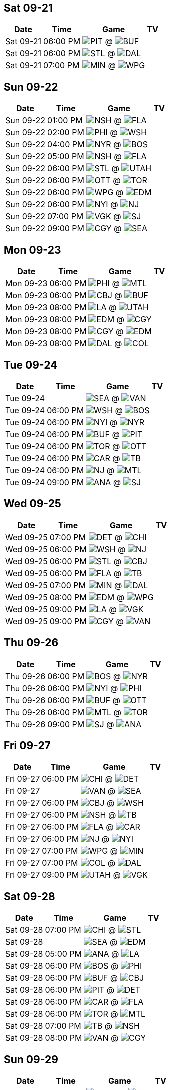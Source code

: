 == Sat 09-21

[%autowidth.stretch]
|===
|Date |Time |Game |TV


|Sat 09-21 |06:00 PM |image:https://a.espncdn.com/i/teamlogos/nhl/500/pit.png[PIT,width={imgwidth},height={imgwidth}, pdfwidth={pdfwidth}, height={pdfheight}] @ image:https://a.espncdn.com/i/teamlogos/nhl/500/buf.png[BUF,width={imgwidth},height={imgwidth}, pdfwidth={pdfwidth}, height={pdfheight}] |

|Sat 09-21 |06:00 PM |image:https://a.espncdn.com/i/teamlogos/nhl/500/stl.png[STL,width={imgwidth},height={imgwidth}, pdfwidth={pdfwidth}, height={pdfheight}] @ image:https://a.espncdn.com/i/teamlogos/nhl/500/dal.png[DAL,width={imgwidth},height={imgwidth}, pdfwidth={pdfwidth}, height={pdfheight}] |

|Sat 09-21 |07:00 PM |image:https://a.espncdn.com/i/teamlogos/nhl/500/min.png[MIN,width={imgwidth},height={imgwidth}, pdfwidth={pdfwidth}, height={pdfheight}] @ image:https://a.espncdn.com/i/teamlogos/nhl/500/wpg.png[WPG,width={imgwidth},height={imgwidth}, pdfwidth={pdfwidth}, height={pdfheight}] |

|===



<<<

== Sun 09-22

[%autowidth.stretch]
|===
|Date |Time |Game |TV


|Sun 09-22 |01:00 PM |image:https://a.espncdn.com/i/teamlogos/nhl/500/nsh.png[NSH,width={imgwidth},height={imgwidth}, pdfwidth={pdfwidth}, height={pdfheight}] @ image:https://a.espncdn.com/i/teamlogos/nhl/500/fla.png[FLA,width={imgwidth},height={imgwidth}, pdfwidth={pdfwidth}, height={pdfheight}] |

|Sun 09-22 |02:00 PM |image:https://a.espncdn.com/i/teamlogos/nhl/500/phi.png[PHI,width={imgwidth},height={imgwidth}, pdfwidth={pdfwidth}, height={pdfheight}] @ image:https://a.espncdn.com/i/teamlogos/nhl/500/wsh.png[WSH,width={imgwidth},height={imgwidth}, pdfwidth={pdfwidth}, height={pdfheight}] |

|Sun 09-22 |04:00 PM |image:https://a.espncdn.com/i/teamlogos/nhl/500/nyr.png[NYR,width={imgwidth},height={imgwidth}, pdfwidth={pdfwidth}, height={pdfheight}] @ image:https://a.espncdn.com/i/teamlogos/nhl/500/bos.png[BOS,width={imgwidth},height={imgwidth}, pdfwidth={pdfwidth}, height={pdfheight}] |

|Sun 09-22 |05:00 PM |image:https://a.espncdn.com/i/teamlogos/nhl/500/nsh.png[NSH,width={imgwidth},height={imgwidth}, pdfwidth={pdfwidth}, height={pdfheight}] @ image:https://a.espncdn.com/i/teamlogos/nhl/500/fla.png[FLA,width={imgwidth},height={imgwidth}, pdfwidth={pdfwidth}, height={pdfheight}] |

|Sun 09-22 |06:00 PM |image:https://a.espncdn.com/i/teamlogos/nhl/500/stl.png[STL,width={imgwidth},height={imgwidth}, pdfwidth={pdfwidth}, height={pdfheight}] @ image:https://a.espncdn.com/i/teamlogos/nhl/500/utah.png[UTAH,width={imgwidth},height={imgwidth}, pdfwidth={pdfwidth}, height={pdfheight}] |

|Sun 09-22 |06:00 PM |image:https://a.espncdn.com/i/teamlogos/nhl/500/ott.png[OTT,width={imgwidth},height={imgwidth}, pdfwidth={pdfwidth}, height={pdfheight}] @ image:https://a.espncdn.com/i/teamlogos/nhl/500/tor.png[TOR,width={imgwidth},height={imgwidth}, pdfwidth={pdfwidth}, height={pdfheight}] |

|Sun 09-22 |06:00 PM |image:https://a.espncdn.com/i/teamlogos/nhl/500/wpg.png[WPG,width={imgwidth},height={imgwidth}, pdfwidth={pdfwidth}, height={pdfheight}] @ image:https://a.espncdn.com/i/teamlogos/nhl/500/edm.png[EDM,width={imgwidth},height={imgwidth}, pdfwidth={pdfwidth}, height={pdfheight}] |

|Sun 09-22 |06:00 PM |image:https://a.espncdn.com/i/teamlogos/nhl/500/nyi.png[NYI,width={imgwidth},height={imgwidth}, pdfwidth={pdfwidth}, height={pdfheight}] @ image:https://a.espncdn.com/i/teamlogos/nhl/500/nj.png[NJ,width={imgwidth},height={imgwidth}, pdfwidth={pdfwidth}, height={pdfheight}] |

|Sun 09-22 |07:00 PM |image:https://a.espncdn.com/i/teamlogos/nhl/500/vgk.png[VGK,width={imgwidth},height={imgwidth}, pdfwidth={pdfwidth}, height={pdfheight}] @ image:https://a.espncdn.com/i/teamlogos/nhl/500/sj.png[SJ,width={imgwidth},height={imgwidth}, pdfwidth={pdfwidth}, height={pdfheight}] |

|Sun 09-22 |09:00 PM |image:https://a.espncdn.com/i/teamlogos/nhl/500/cgy.png[CGY,width={imgwidth},height={imgwidth}, pdfwidth={pdfwidth}, height={pdfheight}] @ image:https://a.espncdn.com/i/teamlogos/nhl/500/sea.png[SEA,width={imgwidth},height={imgwidth}, pdfwidth={pdfwidth}, height={pdfheight}] |

|===



<<<

== Mon 09-23

[%autowidth.stretch]
|===
|Date |Time |Game |TV


|Mon 09-23 |06:00 PM |image:https://a.espncdn.com/i/teamlogos/nhl/500/phi.png[PHI,width={imgwidth},height={imgwidth}, pdfwidth={pdfwidth}, height={pdfheight}] @ image:https://a.espncdn.com/i/teamlogos/nhl/500/mtl.png[MTL,width={imgwidth},height={imgwidth}, pdfwidth={pdfwidth}, height={pdfheight}] |

|Mon 09-23 |06:00 PM |image:https://a.espncdn.com/i/teamlogos/nhl/500/cbj.png[CBJ,width={imgwidth},height={imgwidth}, pdfwidth={pdfwidth}, height={pdfheight}] @ image:https://a.espncdn.com/i/teamlogos/nhl/500/buf.png[BUF,width={imgwidth},height={imgwidth}, pdfwidth={pdfwidth}, height={pdfheight}] |

|Mon 09-23 |08:00 PM |image:https://a.espncdn.com/i/teamlogos/nhl/500/la.png[LA,width={imgwidth},height={imgwidth}, pdfwidth={pdfwidth}, height={pdfheight}] @ image:https://a.espncdn.com/i/teamlogos/nhl/500/utah.png[UTAH,width={imgwidth},height={imgwidth}, pdfwidth={pdfwidth}, height={pdfheight}] |

|Mon 09-23 |08:00 PM |image:https://a.espncdn.com/i/teamlogos/nhl/500/edm.png[EDM,width={imgwidth},height={imgwidth}, pdfwidth={pdfwidth}, height={pdfheight}] @ image:https://a.espncdn.com/i/teamlogos/nhl/500/cgy.png[CGY,width={imgwidth},height={imgwidth}, pdfwidth={pdfwidth}, height={pdfheight}] |

|Mon 09-23 |08:00 PM |image:https://a.espncdn.com/i/teamlogos/nhl/500/cgy.png[CGY,width={imgwidth},height={imgwidth}, pdfwidth={pdfwidth}, height={pdfheight}] @ image:https://a.espncdn.com/i/teamlogos/nhl/500/edm.png[EDM,width={imgwidth},height={imgwidth}, pdfwidth={pdfwidth}, height={pdfheight}] |

|Mon 09-23 |08:00 PM |image:https://a.espncdn.com/i/teamlogos/nhl/500/dal.png[DAL,width={imgwidth},height={imgwidth}, pdfwidth={pdfwidth}, height={pdfheight}] @ image:https://a.espncdn.com/i/teamlogos/nhl/500/col.png[COL,width={imgwidth},height={imgwidth}, pdfwidth={pdfwidth}, height={pdfheight}] |

|===



<<<

== Tue 09-24

[%autowidth.stretch]
|===
|Date |Time |Game |TV


|Tue 09-24 | |image:https://a.espncdn.com/i/teamlogos/nhl/500/sea.png[SEA,width={imgwidth},height={imgwidth}, pdfwidth={pdfwidth}, height={pdfheight}] @ image:https://a.espncdn.com/i/teamlogos/nhl/500/van.png[VAN,width={imgwidth},height={imgwidth}, pdfwidth={pdfwidth}, height={pdfheight}] |

|Tue 09-24 |06:00 PM |image:https://a.espncdn.com/i/teamlogos/nhl/500/wsh.png[WSH,width={imgwidth},height={imgwidth}, pdfwidth={pdfwidth}, height={pdfheight}] @ image:https://a.espncdn.com/i/teamlogos/nhl/500/bos.png[BOS,width={imgwidth},height={imgwidth}, pdfwidth={pdfwidth}, height={pdfheight}] |

|Tue 09-24 |06:00 PM |image:https://a.espncdn.com/i/teamlogos/nhl/500/nyi.png[NYI,width={imgwidth},height={imgwidth}, pdfwidth={pdfwidth}, height={pdfheight}] @ image:https://a.espncdn.com/i/teamlogos/nhl/500/nyr.png[NYR,width={imgwidth},height={imgwidth}, pdfwidth={pdfwidth}, height={pdfheight}] |

|Tue 09-24 |06:00 PM |image:https://a.espncdn.com/i/teamlogos/nhl/500/buf.png[BUF,width={imgwidth},height={imgwidth}, pdfwidth={pdfwidth}, height={pdfheight}] @ image:https://a.espncdn.com/i/teamlogos/nhl/500/pit.png[PIT,width={imgwidth},height={imgwidth}, pdfwidth={pdfwidth}, height={pdfheight}] |

|Tue 09-24 |06:00 PM |image:https://a.espncdn.com/i/teamlogos/nhl/500/tor.png[TOR,width={imgwidth},height={imgwidth}, pdfwidth={pdfwidth}, height={pdfheight}] @ image:https://a.espncdn.com/i/teamlogos/nhl/500/ott.png[OTT,width={imgwidth},height={imgwidth}, pdfwidth={pdfwidth}, height={pdfheight}] |

|Tue 09-24 |06:00 PM |image:https://a.espncdn.com/i/teamlogos/nhl/500/car.png[CAR,width={imgwidth},height={imgwidth}, pdfwidth={pdfwidth}, height={pdfheight}] @ image:https://a.espncdn.com/i/teamlogos/nhl/500/tb.png[TB,width={imgwidth},height={imgwidth}, pdfwidth={pdfwidth}, height={pdfheight}] |

|Tue 09-24 |06:00 PM |image:https://a.espncdn.com/i/teamlogos/nhl/500/nj.png[NJ,width={imgwidth},height={imgwidth}, pdfwidth={pdfwidth}, height={pdfheight}] @ image:https://a.espncdn.com/i/teamlogos/nhl/500/mtl.png[MTL,width={imgwidth},height={imgwidth}, pdfwidth={pdfwidth}, height={pdfheight}] |

|Tue 09-24 |09:00 PM |image:https://a.espncdn.com/i/teamlogos/nhl/500/ana.png[ANA,width={imgwidth},height={imgwidth}, pdfwidth={pdfwidth}, height={pdfheight}] @ image:https://a.espncdn.com/i/teamlogos/nhl/500/sj.png[SJ,width={imgwidth},height={imgwidth}, pdfwidth={pdfwidth}, height={pdfheight}] |

|===



<<<

== Wed 09-25

[%autowidth.stretch]
|===
|Date |Time |Game |TV


|Wed 09-25 |07:00 PM |image:https://a.espncdn.com/i/teamlogos/nhl/500/det.png[DET,width={imgwidth},height={imgwidth}, pdfwidth={pdfwidth}, height={pdfheight}] @ image:https://a.espncdn.com/i/teamlogos/nhl/500/chi.png[CHI,width={imgwidth},height={imgwidth}, pdfwidth={pdfwidth}, height={pdfheight}] |

|Wed 09-25 |06:00 PM |image:https://a.espncdn.com/i/teamlogos/nhl/500/wsh.png[WSH,width={imgwidth},height={imgwidth}, pdfwidth={pdfwidth}, height={pdfheight}] @ image:https://a.espncdn.com/i/teamlogos/nhl/500/nj.png[NJ,width={imgwidth},height={imgwidth}, pdfwidth={pdfwidth}, height={pdfheight}] |

|Wed 09-25 |06:00 PM |image:https://a.espncdn.com/i/teamlogos/nhl/500/stl.png[STL,width={imgwidth},height={imgwidth}, pdfwidth={pdfwidth}, height={pdfheight}] @ image:https://a.espncdn.com/i/teamlogos/nhl/500/cbj.png[CBJ,width={imgwidth},height={imgwidth}, pdfwidth={pdfwidth}, height={pdfheight}] |

|Wed 09-25 |06:00 PM |image:https://a.espncdn.com/i/teamlogos/nhl/500/fla.png[FLA,width={imgwidth},height={imgwidth}, pdfwidth={pdfwidth}, height={pdfheight}] @ image:https://a.espncdn.com/i/teamlogos/nhl/500/tb.png[TB,width={imgwidth},height={imgwidth}, pdfwidth={pdfwidth}, height={pdfheight}] |

|Wed 09-25 |07:00 PM |image:https://a.espncdn.com/i/teamlogos/nhl/500/min.png[MIN,width={imgwidth},height={imgwidth}, pdfwidth={pdfwidth}, height={pdfheight}] @ image:https://a.espncdn.com/i/teamlogos/nhl/500/dal.png[DAL,width={imgwidth},height={imgwidth}, pdfwidth={pdfwidth}, height={pdfheight}] |

|Wed 09-25 |08:00 PM |image:https://a.espncdn.com/i/teamlogos/nhl/500/edm.png[EDM,width={imgwidth},height={imgwidth}, pdfwidth={pdfwidth}, height={pdfheight}] @ image:https://a.espncdn.com/i/teamlogos/nhl/500/wpg.png[WPG,width={imgwidth},height={imgwidth}, pdfwidth={pdfwidth}, height={pdfheight}] |

|Wed 09-25 |09:00 PM |image:https://a.espncdn.com/i/teamlogos/nhl/500/la.png[LA,width={imgwidth},height={imgwidth}, pdfwidth={pdfwidth}, height={pdfheight}] @ image:https://a.espncdn.com/i/teamlogos/nhl/500/vgk.png[VGK,width={imgwidth},height={imgwidth}, pdfwidth={pdfwidth}, height={pdfheight}] |

|Wed 09-25 |09:00 PM |image:https://a.espncdn.com/i/teamlogos/nhl/500/cgy.png[CGY,width={imgwidth},height={imgwidth}, pdfwidth={pdfwidth}, height={pdfheight}] @ image:https://a.espncdn.com/i/teamlogos/nhl/500/van.png[VAN,width={imgwidth},height={imgwidth}, pdfwidth={pdfwidth}, height={pdfheight}] |

|===



<<<

== Thu 09-26

[%autowidth.stretch]
|===
|Date |Time |Game |TV


|Thu 09-26 |06:00 PM |image:https://a.espncdn.com/i/teamlogos/nhl/500/bos.png[BOS,width={imgwidth},height={imgwidth}, pdfwidth={pdfwidth}, height={pdfheight}] @ image:https://a.espncdn.com/i/teamlogos/nhl/500/nyr.png[NYR,width={imgwidth},height={imgwidth}, pdfwidth={pdfwidth}, height={pdfheight}] |

|Thu 09-26 |06:00 PM |image:https://a.espncdn.com/i/teamlogos/nhl/500/nyi.png[NYI,width={imgwidth},height={imgwidth}, pdfwidth={pdfwidth}, height={pdfheight}] @ image:https://a.espncdn.com/i/teamlogos/nhl/500/phi.png[PHI,width={imgwidth},height={imgwidth}, pdfwidth={pdfwidth}, height={pdfheight}] |

|Thu 09-26 |06:00 PM |image:https://a.espncdn.com/i/teamlogos/nhl/500/buf.png[BUF,width={imgwidth},height={imgwidth}, pdfwidth={pdfwidth}, height={pdfheight}] @ image:https://a.espncdn.com/i/teamlogos/nhl/500/ott.png[OTT,width={imgwidth},height={imgwidth}, pdfwidth={pdfwidth}, height={pdfheight}] |

|Thu 09-26 |06:00 PM |image:https://a.espncdn.com/i/teamlogos/nhl/500/mtl.png[MTL,width={imgwidth},height={imgwidth}, pdfwidth={pdfwidth}, height={pdfheight}] @ image:https://a.espncdn.com/i/teamlogos/nhl/500/tor.png[TOR,width={imgwidth},height={imgwidth}, pdfwidth={pdfwidth}, height={pdfheight}] |

|Thu 09-26 |09:00 PM |image:https://a.espncdn.com/i/teamlogos/nhl/500/sj.png[SJ,width={imgwidth},height={imgwidth}, pdfwidth={pdfwidth}, height={pdfheight}] @ image:https://a.espncdn.com/i/teamlogos/nhl/500/ana.png[ANA,width={imgwidth},height={imgwidth}, pdfwidth={pdfwidth}, height={pdfheight}] |

|===



<<<

== Fri 09-27

[%autowidth.stretch]
|===
|Date |Time |Game |TV


|Fri 09-27 |06:00 PM |image:https://a.espncdn.com/i/teamlogos/nhl/500/chi.png[CHI,width={imgwidth},height={imgwidth}, pdfwidth={pdfwidth}, height={pdfheight}] @ image:https://a.espncdn.com/i/teamlogos/nhl/500/det.png[DET,width={imgwidth},height={imgwidth}, pdfwidth={pdfwidth}, height={pdfheight}] |

|Fri 09-27 | |image:https://a.espncdn.com/i/teamlogos/nhl/500/van.png[VAN,width={imgwidth},height={imgwidth}, pdfwidth={pdfwidth}, height={pdfheight}] @ image:https://a.espncdn.com/i/teamlogos/nhl/500/sea.png[SEA,width={imgwidth},height={imgwidth}, pdfwidth={pdfwidth}, height={pdfheight}] |

|Fri 09-27 |06:00 PM |image:https://a.espncdn.com/i/teamlogos/nhl/500/cbj.png[CBJ,width={imgwidth},height={imgwidth}, pdfwidth={pdfwidth}, height={pdfheight}] @ image:https://a.espncdn.com/i/teamlogos/nhl/500/wsh.png[WSH,width={imgwidth},height={imgwidth}, pdfwidth={pdfwidth}, height={pdfheight}] |

|Fri 09-27 |06:00 PM |image:https://a.espncdn.com/i/teamlogos/nhl/500/nsh.png[NSH,width={imgwidth},height={imgwidth}, pdfwidth={pdfwidth}, height={pdfheight}] @ image:https://a.espncdn.com/i/teamlogos/nhl/500/tb.png[TB,width={imgwidth},height={imgwidth}, pdfwidth={pdfwidth}, height={pdfheight}] |

|Fri 09-27 |06:00 PM |image:https://a.espncdn.com/i/teamlogos/nhl/500/fla.png[FLA,width={imgwidth},height={imgwidth}, pdfwidth={pdfwidth}, height={pdfheight}] @ image:https://a.espncdn.com/i/teamlogos/nhl/500/car.png[CAR,width={imgwidth},height={imgwidth}, pdfwidth={pdfwidth}, height={pdfheight}] |

|Fri 09-27 |06:00 PM |image:https://a.espncdn.com/i/teamlogos/nhl/500/nj.png[NJ,width={imgwidth},height={imgwidth}, pdfwidth={pdfwidth}, height={pdfheight}] @ image:https://a.espncdn.com/i/teamlogos/nhl/500/nyi.png[NYI,width={imgwidth},height={imgwidth}, pdfwidth={pdfwidth}, height={pdfheight}] |

|Fri 09-27 |07:00 PM |image:https://a.espncdn.com/i/teamlogos/nhl/500/wpg.png[WPG,width={imgwidth},height={imgwidth}, pdfwidth={pdfwidth}, height={pdfheight}] @ image:https://a.espncdn.com/i/teamlogos/nhl/500/min.png[MIN,width={imgwidth},height={imgwidth}, pdfwidth={pdfwidth}, height={pdfheight}] |

|Fri 09-27 |07:00 PM |image:https://a.espncdn.com/i/teamlogos/nhl/500/col.png[COL,width={imgwidth},height={imgwidth}, pdfwidth={pdfwidth}, height={pdfheight}] @ image:https://a.espncdn.com/i/teamlogos/nhl/500/dal.png[DAL,width={imgwidth},height={imgwidth}, pdfwidth={pdfwidth}, height={pdfheight}] |

|Fri 09-27 |09:00 PM |image:https://a.espncdn.com/i/teamlogos/nhl/500/utah.png[UTAH,width={imgwidth},height={imgwidth}, pdfwidth={pdfwidth}, height={pdfheight}] @ image:https://a.espncdn.com/i/teamlogos/nhl/500/vgk.png[VGK,width={imgwidth},height={imgwidth}, pdfwidth={pdfwidth}, height={pdfheight}] |

|===



<<<

== Sat 09-28

[%autowidth.stretch]
|===
|Date |Time |Game |TV


|Sat 09-28 |07:00 PM |image:https://a.espncdn.com/i/teamlogos/nhl/500/chi.png[CHI,width={imgwidth},height={imgwidth}, pdfwidth={pdfwidth}, height={pdfheight}] @ image:https://a.espncdn.com/i/teamlogos/nhl/500/stl.png[STL,width={imgwidth},height={imgwidth}, pdfwidth={pdfwidth}, height={pdfheight}] |

|Sat 09-28 | |image:https://a.espncdn.com/i/teamlogos/nhl/500/sea.png[SEA,width={imgwidth},height={imgwidth}, pdfwidth={pdfwidth}, height={pdfheight}] @ image:https://a.espncdn.com/i/teamlogos/nhl/500/edm.png[EDM,width={imgwidth},height={imgwidth}, pdfwidth={pdfwidth}, height={pdfheight}] |

|Sat 09-28 |05:00 PM |image:https://a.espncdn.com/i/teamlogos/nhl/500/ana.png[ANA,width={imgwidth},height={imgwidth}, pdfwidth={pdfwidth}, height={pdfheight}] @ image:https://a.espncdn.com/i/teamlogos/nhl/500/la.png[LA,width={imgwidth},height={imgwidth}, pdfwidth={pdfwidth}, height={pdfheight}] |

|Sat 09-28 |06:00 PM |image:https://a.espncdn.com/i/teamlogos/nhl/500/bos.png[BOS,width={imgwidth},height={imgwidth}, pdfwidth={pdfwidth}, height={pdfheight}] @ image:https://a.espncdn.com/i/teamlogos/nhl/500/phi.png[PHI,width={imgwidth},height={imgwidth}, pdfwidth={pdfwidth}, height={pdfheight}] |

|Sat 09-28 |06:00 PM |image:https://a.espncdn.com/i/teamlogos/nhl/500/buf.png[BUF,width={imgwidth},height={imgwidth}, pdfwidth={pdfwidth}, height={pdfheight}] @ image:https://a.espncdn.com/i/teamlogos/nhl/500/cbj.png[CBJ,width={imgwidth},height={imgwidth}, pdfwidth={pdfwidth}, height={pdfheight}] |

|Sat 09-28 |06:00 PM |image:https://a.espncdn.com/i/teamlogos/nhl/500/pit.png[PIT,width={imgwidth},height={imgwidth}, pdfwidth={pdfwidth}, height={pdfheight}] @ image:https://a.espncdn.com/i/teamlogos/nhl/500/det.png[DET,width={imgwidth},height={imgwidth}, pdfwidth={pdfwidth}, height={pdfheight}] |

|Sat 09-28 |06:00 PM |image:https://a.espncdn.com/i/teamlogos/nhl/500/car.png[CAR,width={imgwidth},height={imgwidth}, pdfwidth={pdfwidth}, height={pdfheight}] @ image:https://a.espncdn.com/i/teamlogos/nhl/500/fla.png[FLA,width={imgwidth},height={imgwidth}, pdfwidth={pdfwidth}, height={pdfheight}] |

|Sat 09-28 |06:00 PM |image:https://a.espncdn.com/i/teamlogos/nhl/500/tor.png[TOR,width={imgwidth},height={imgwidth}, pdfwidth={pdfwidth}, height={pdfheight}] @ image:https://a.espncdn.com/i/teamlogos/nhl/500/mtl.png[MTL,width={imgwidth},height={imgwidth}, pdfwidth={pdfwidth}, height={pdfheight}] |

|Sat 09-28 |07:00 PM |image:https://a.espncdn.com/i/teamlogos/nhl/500/tb.png[TB,width={imgwidth},height={imgwidth}, pdfwidth={pdfwidth}, height={pdfheight}] @ image:https://a.espncdn.com/i/teamlogos/nhl/500/nsh.png[NSH,width={imgwidth},height={imgwidth}, pdfwidth={pdfwidth}, height={pdfheight}] |

|Sat 09-28 |08:00 PM |image:https://a.espncdn.com/i/teamlogos/nhl/500/van.png[VAN,width={imgwidth},height={imgwidth}, pdfwidth={pdfwidth}, height={pdfheight}] @ image:https://a.espncdn.com/i/teamlogos/nhl/500/cgy.png[CGY,width={imgwidth},height={imgwidth}, pdfwidth={pdfwidth}, height={pdfheight}] |

|===



<<<

== Sun 09-29

[%autowidth.stretch]
|===
|Date |Time |Game |TV


|Sun 09-29 |06:00 PM |image:https://a.espncdn.com/i/teamlogos/nhl/500/utah.png[UTAH,width={imgwidth},height={imgwidth}, pdfwidth={pdfwidth}, height={pdfheight}] @ image:https://a.espncdn.com/i/teamlogos/nhl/500/col.png[COL,width={imgwidth},height={imgwidth}, pdfwidth={pdfwidth}, height={pdfheight}] |

|Sun 09-29 |06:00 PM |image:https://a.espncdn.com/i/teamlogos/nhl/500/ott.png[OTT,width={imgwidth},height={imgwidth}, pdfwidth={pdfwidth}, height={pdfheight}] @ image:https://a.espncdn.com/i/teamlogos/nhl/500/pit.png[PIT,width={imgwidth},height={imgwidth}, pdfwidth={pdfwidth}, height={pdfheight}] |

|===



<<<

== Mon 09-30

[%autowidth.stretch]
|===
|Date |Time |Game |TV


|Mon 09-30 | |image:https://a.espncdn.com/i/teamlogos/nhl/500/van.png[VAN,width={imgwidth},height={imgwidth}, pdfwidth={pdfwidth}, height={pdfheight}] @ image:https://a.espncdn.com/i/teamlogos/nhl/500/edm.png[EDM,width={imgwidth},height={imgwidth}, pdfwidth={pdfwidth}, height={pdfheight}] |

|Mon 09-30 |05:00 PM |image:https://a.espncdn.com/i/teamlogos/nhl/500/dal.png[DAL,width={imgwidth},height={imgwidth}, pdfwidth={pdfwidth}, height={pdfheight}] @ image:https://a.espncdn.com/i/teamlogos/nhl/500/min.png[MIN,width={imgwidth},height={imgwidth}, pdfwidth={pdfwidth}, height={pdfheight}] |

|Mon 09-30 |06:00 PM |image:https://a.espncdn.com/i/teamlogos/nhl/500/nyr.png[NYR,width={imgwidth},height={imgwidth}, pdfwidth={pdfwidth}, height={pdfheight}] @ image:https://a.espncdn.com/i/teamlogos/nhl/500/nj.png[NJ,width={imgwidth},height={imgwidth}, pdfwidth={pdfwidth}, height={pdfheight}] |

|Mon 09-30 |06:00 PM |image:https://a.espncdn.com/i/teamlogos/nhl/500/wsh.png[WSH,width={imgwidth},height={imgwidth}, pdfwidth={pdfwidth}, height={pdfheight}] @ image:https://a.espncdn.com/i/teamlogos/nhl/500/cbj.png[CBJ,width={imgwidth},height={imgwidth}, pdfwidth={pdfwidth}, height={pdfheight}] |

|Mon 09-30 |06:00 PM |image:https://a.espncdn.com/i/teamlogos/nhl/500/phi.png[PHI,width={imgwidth},height={imgwidth}, pdfwidth={pdfwidth}, height={pdfheight}] @ image:https://a.espncdn.com/i/teamlogos/nhl/500/nyi.png[NYI,width={imgwidth},height={imgwidth}, pdfwidth={pdfwidth}, height={pdfheight}] |

|Mon 09-30 |06:00 PM |image:https://a.espncdn.com/i/teamlogos/nhl/500/det.png[DET,width={imgwidth},height={imgwidth}, pdfwidth={pdfwidth}, height={pdfheight}] @ image:https://a.espncdn.com/i/teamlogos/nhl/500/buf.png[BUF,width={imgwidth},height={imgwidth}, pdfwidth={pdfwidth}, height={pdfheight}] |

|Mon 09-30 |06:00 PM |image:https://a.espncdn.com/i/teamlogos/nhl/500/tb.png[TB,width={imgwidth},height={imgwidth}, pdfwidth={pdfwidth}, height={pdfheight}] @ image:https://a.espncdn.com/i/teamlogos/nhl/500/fla.png[FLA,width={imgwidth},height={imgwidth}, pdfwidth={pdfwidth}, height={pdfheight}] |

|Mon 09-30 |08:00 PM |image:https://a.espncdn.com/i/teamlogos/nhl/500/cgy.png[CGY,width={imgwidth},height={imgwidth}, pdfwidth={pdfwidth}, height={pdfheight}] @ image:https://a.espncdn.com/i/teamlogos/nhl/500/sea.png[SEA,width={imgwidth},height={imgwidth}, pdfwidth={pdfwidth}, height={pdfheight}] |

|Mon 09-30 |09:00 PM |image:https://a.espncdn.com/i/teamlogos/nhl/500/la.png[LA,width={imgwidth},height={imgwidth}, pdfwidth={pdfwidth}, height={pdfheight}] @ image:https://a.espncdn.com/i/teamlogos/nhl/500/ana.png[ANA,width={imgwidth},height={imgwidth}, pdfwidth={pdfwidth}, height={pdfheight}] |

|===



<<<

== Tue 10-01

[%autowidth.stretch]
|===
|Date |Time |Game |TV


|Tue 10-01 |07:00 PM |image:https://a.espncdn.com/i/teamlogos/nhl/500/chi.png[CHI,width={imgwidth},height={imgwidth}, pdfwidth={pdfwidth}, height={pdfheight}] @ image:https://a.espncdn.com/i/teamlogos/nhl/500/min.png[MIN,width={imgwidth},height={imgwidth}, pdfwidth={pdfwidth}, height={pdfheight}] |

|Tue 10-01 |06:00 PM |image:https://a.espncdn.com/i/teamlogos/nhl/500/phi.png[PHI,width={imgwidth},height={imgwidth}, pdfwidth={pdfwidth}, height={pdfheight}] @ image:https://a.espncdn.com/i/teamlogos/nhl/500/bos.png[BOS,width={imgwidth},height={imgwidth}, pdfwidth={pdfwidth}, height={pdfheight}] |

|Tue 10-01 |06:00 PM |image:https://a.espncdn.com/i/teamlogos/nhl/500/nj.png[NJ,width={imgwidth},height={imgwidth}, pdfwidth={pdfwidth}, height={pdfheight}] @ image:https://a.espncdn.com/i/teamlogos/nhl/500/nyr.png[NYR,width={imgwidth},height={imgwidth}, pdfwidth={pdfwidth}, height={pdfheight}] |

|Tue 10-01 |06:00 PM |image:https://a.espncdn.com/i/teamlogos/nhl/500/det.png[DET,width={imgwidth},height={imgwidth}, pdfwidth={pdfwidth}, height={pdfheight}] @ image:https://a.espncdn.com/i/teamlogos/nhl/500/pit.png[PIT,width={imgwidth},height={imgwidth}, pdfwidth={pdfwidth}, height={pdfheight}] |

|Tue 10-01 |06:00 PM |image:https://a.espncdn.com/i/teamlogos/nhl/500/cbj.png[CBJ,width={imgwidth},height={imgwidth}, pdfwidth={pdfwidth}, height={pdfheight}] @ image:https://a.espncdn.com/i/teamlogos/nhl/500/stl.png[STL,width={imgwidth},height={imgwidth}, pdfwidth={pdfwidth}, height={pdfheight}] |

|Tue 10-01 |06:00 PM |image:https://a.espncdn.com/i/teamlogos/nhl/500/ott.png[OTT,width={imgwidth},height={imgwidth}, pdfwidth={pdfwidth}, height={pdfheight}] @ image:https://a.espncdn.com/i/teamlogos/nhl/500/mtl.png[MTL,width={imgwidth},height={imgwidth}, pdfwidth={pdfwidth}, height={pdfheight}] |

|Tue 10-01 |08:00 PM |image:https://a.espncdn.com/i/teamlogos/nhl/500/vgk.png[VGK,width={imgwidth},height={imgwidth}, pdfwidth={pdfwidth}, height={pdfheight}] @ image:https://a.espncdn.com/i/teamlogos/nhl/500/col.png[COL,width={imgwidth},height={imgwidth}, pdfwidth={pdfwidth}, height={pdfheight}] |

|Tue 10-01 |09:00 PM |image:https://a.espncdn.com/i/teamlogos/nhl/500/utah.png[UTAH,width={imgwidth},height={imgwidth}, pdfwidth={pdfwidth}, height={pdfheight}] @ image:https://a.espncdn.com/i/teamlogos/nhl/500/sj.png[SJ,width={imgwidth},height={imgwidth}, pdfwidth={pdfwidth}, height={pdfheight}] |

|===



<<<

== Wed 10-02

[%autowidth.stretch]
|===
|Date |Time |Game |TV


|Wed 10-02 | |image:https://a.espncdn.com/i/teamlogos/nhl/500/edm.png[EDM,width={imgwidth},height={imgwidth}, pdfwidth={pdfwidth}, height={pdfheight}] @ image:https://a.espncdn.com/i/teamlogos/nhl/500/sea.png[SEA,width={imgwidth},height={imgwidth}, pdfwidth={pdfwidth}, height={pdfheight}] |

|Wed 10-02 |06:00 PM |image:https://a.espncdn.com/i/teamlogos/nhl/500/fla.png[FLA,width={imgwidth},height={imgwidth}, pdfwidth={pdfwidth}, height={pdfheight}] @ image:https://a.espncdn.com/i/teamlogos/nhl/500/tb.png[TB,width={imgwidth},height={imgwidth}, pdfwidth={pdfwidth}, height={pdfheight}] |

|Wed 10-02 |06:00 PM |image:https://a.espncdn.com/i/teamlogos/nhl/500/nsh.png[NSH,width={imgwidth},height={imgwidth}, pdfwidth={pdfwidth}, height={pdfheight}] @ image:https://a.espncdn.com/i/teamlogos/nhl/500/car.png[CAR,width={imgwidth},height={imgwidth}, pdfwidth={pdfwidth}, height={pdfheight}] |

|Wed 10-02 |07:00 PM |image:https://a.espncdn.com/i/teamlogos/nhl/500/cgy.png[CGY,width={imgwidth},height={imgwidth}, pdfwidth={pdfwidth}, height={pdfheight}] @ image:https://a.espncdn.com/i/teamlogos/nhl/500/wpg.png[WPG,width={imgwidth},height={imgwidth}, pdfwidth={pdfwidth}, height={pdfheight}] |

|Wed 10-02 |09:00 PM |image:https://a.espncdn.com/i/teamlogos/nhl/500/utah.png[UTAH,width={imgwidth},height={imgwidth}, pdfwidth={pdfwidth}, height={pdfheight}] @ image:https://a.espncdn.com/i/teamlogos/nhl/500/ana.png[ANA,width={imgwidth},height={imgwidth}, pdfwidth={pdfwidth}, height={pdfheight}] |

|===



<<<

== Thu 10-03

[%autowidth.stretch]
|===
|Date |Time |Game |TV


|Thu 10-03 |06:00 PM |image:https://a.espncdn.com/i/teamlogos/nhl/500/bos.png[BOS,width={imgwidth},height={imgwidth}, pdfwidth={pdfwidth}, height={pdfheight}] @ image:https://a.espncdn.com/i/teamlogos/nhl/500/la.png[LA,width={imgwidth},height={imgwidth}, pdfwidth={pdfwidth}, height={pdfheight}] |

|Thu 10-03 |06:00 PM |image:https://a.espncdn.com/i/teamlogos/nhl/500/nj.png[NJ,width={imgwidth},height={imgwidth}, pdfwidth={pdfwidth}, height={pdfheight}] @ image:https://a.espncdn.com/i/teamlogos/nhl/500/phi.png[PHI,width={imgwidth},height={imgwidth}, pdfwidth={pdfwidth}, height={pdfheight}] |

|Thu 10-03 |06:00 PM |image:https://a.espncdn.com/i/teamlogos/nhl/500/pit.png[PIT,width={imgwidth},height={imgwidth}, pdfwidth={pdfwidth}, height={pdfheight}] @ image:https://a.espncdn.com/i/teamlogos/nhl/500/cbj.png[CBJ,width={imgwidth},height={imgwidth}, pdfwidth={pdfwidth}, height={pdfheight}] |

|Thu 10-03 |06:00 PM |image:https://a.espncdn.com/i/teamlogos/nhl/500/tor.png[TOR,width={imgwidth},height={imgwidth}, pdfwidth={pdfwidth}, height={pdfheight}] @ image:https://a.espncdn.com/i/teamlogos/nhl/500/det.png[DET,width={imgwidth},height={imgwidth}, pdfwidth={pdfwidth}, height={pdfheight}] |

|Thu 10-03 |07:00 PM |image:https://a.espncdn.com/i/teamlogos/nhl/500/dal.png[DAL,width={imgwidth},height={imgwidth}, pdfwidth={pdfwidth}, height={pdfheight}] @ image:https://a.espncdn.com/i/teamlogos/nhl/500/stl.png[STL,width={imgwidth},height={imgwidth}, pdfwidth={pdfwidth}, height={pdfheight}] |

|Thu 10-03 |09:00 PM |image:https://a.espncdn.com/i/teamlogos/nhl/500/col.png[COL,width={imgwidth},height={imgwidth}, pdfwidth={pdfwidth}, height={pdfheight}] @ image:https://a.espncdn.com/i/teamlogos/nhl/500/vgk.png[VGK,width={imgwidth},height={imgwidth}, pdfwidth={pdfwidth}, height={pdfheight}] |

|===



<<<

== Fri 10-04

[%autowidth.stretch]
|===
|Date |Time |Game |TV


|Fri 10-04 |07:30 PM |image:https://a.espncdn.com/i/teamlogos/nhl/500/min.png[MIN,width={imgwidth},height={imgwidth}, pdfwidth={pdfwidth}, height={pdfheight}] @ image:https://a.espncdn.com/i/teamlogos/nhl/500/chi.png[CHI,width={imgwidth},height={imgwidth}, pdfwidth={pdfwidth}, height={pdfheight}] |

|Fri 10-04 | |image:https://a.espncdn.com/i/teamlogos/nhl/500/edm.png[EDM,width={imgwidth},height={imgwidth}, pdfwidth={pdfwidth}, height={pdfheight}] @ image:https://a.espncdn.com/i/teamlogos/nhl/500/van.png[VAN,width={imgwidth},height={imgwidth}, pdfwidth={pdfwidth}, height={pdfheight}] |

|Fri 10-04 |06:00 PM |image:https://a.espncdn.com/i/teamlogos/nhl/500/nyr.png[NYR,width={imgwidth},height={imgwidth}, pdfwidth={pdfwidth}, height={pdfheight}] @ image:https://a.espncdn.com/i/teamlogos/nhl/500/nyi.png[NYI,width={imgwidth},height={imgwidth}, pdfwidth={pdfwidth}, height={pdfheight}] |

|Fri 10-04 |06:00 PM |image:https://a.espncdn.com/i/teamlogos/nhl/500/cbj.png[CBJ,width={imgwidth},height={imgwidth}, pdfwidth={pdfwidth}, height={pdfheight}] @ image:https://a.espncdn.com/i/teamlogos/nhl/500/pit.png[PIT,width={imgwidth},height={imgwidth}, pdfwidth={pdfwidth}, height={pdfheight}] |

|Fri 10-04 |06:00 PM |image:https://a.espncdn.com/i/teamlogos/nhl/500/ott.png[OTT,width={imgwidth},height={imgwidth}, pdfwidth={pdfwidth}, height={pdfheight}] @ image:https://a.espncdn.com/i/teamlogos/nhl/500/det.png[DET,width={imgwidth},height={imgwidth}, pdfwidth={pdfwidth}, height={pdfheight}] |

|Fri 10-04 |06:00 PM |image:https://a.espncdn.com/i/teamlogos/nhl/500/tb.png[TB,width={imgwidth},height={imgwidth}, pdfwidth={pdfwidth}, height={pdfheight}] @ image:https://a.espncdn.com/i/teamlogos/nhl/500/car.png[CAR,width={imgwidth},height={imgwidth}, pdfwidth={pdfwidth}, height={pdfheight}] |

|Fri 10-04 |08:00 PM |image:https://a.espncdn.com/i/teamlogos/nhl/500/wpg.png[WPG,width={imgwidth},height={imgwidth}, pdfwidth={pdfwidth}, height={pdfheight}] @ image:https://a.espncdn.com/i/teamlogos/nhl/500/cgy.png[CGY,width={imgwidth},height={imgwidth}, pdfwidth={pdfwidth}, height={pdfheight}] |

|Fri 10-04 |09:00 PM |image:https://a.espncdn.com/i/teamlogos/nhl/500/ana.png[ANA,width={imgwidth},height={imgwidth}, pdfwidth={pdfwidth}, height={pdfheight}] @ image:https://a.espncdn.com/i/teamlogos/nhl/500/sj.png[SJ,width={imgwidth},height={imgwidth}, pdfwidth={pdfwidth}, height={pdfheight}] |

|===



<<<

== Sat 10-05

[%autowidth.stretch]
|===
|Date |Time |Game |TV


|Sat 10-05 |07:00 PM |image:https://a.espncdn.com/i/teamlogos/nhl/500/stl.png[STL,width={imgwidth},height={imgwidth}, pdfwidth={pdfwidth}, height={pdfheight}] @ image:https://a.espncdn.com/i/teamlogos/nhl/500/chi.png[CHI,width={imgwidth},height={imgwidth}, pdfwidth={pdfwidth}, height={pdfheight}] |

|Sat 10-05 |04:00 PM |image:https://a.espncdn.com/i/teamlogos/nhl/500/bos.png[BOS,width={imgwidth},height={imgwidth}, pdfwidth={pdfwidth}, height={pdfheight}] @ image:https://a.espncdn.com/i/teamlogos/nhl/500/wsh.png[WSH,width={imgwidth},height={imgwidth}, pdfwidth={pdfwidth}, height={pdfheight}] |

|Sat 10-05 |04:00 PM |image:https://a.espncdn.com/i/teamlogos/nhl/500/car.png[CAR,width={imgwidth},height={imgwidth}, pdfwidth={pdfwidth}, height={pdfheight}] @ image:https://a.espncdn.com/i/teamlogos/nhl/500/nsh.png[NSH,width={imgwidth},height={imgwidth}, pdfwidth={pdfwidth}, height={pdfheight}] |

|Sat 10-05 |06:00 PM |image:https://a.espncdn.com/i/teamlogos/nhl/500/la.png[LA,width={imgwidth},height={imgwidth}, pdfwidth={pdfwidth}, height={pdfheight}] @ image:https://a.espncdn.com/i/teamlogos/nhl/500/fla.png[FLA,width={imgwidth},height={imgwidth}, pdfwidth={pdfwidth}, height={pdfheight}] |

|Sat 10-05 |06:00 PM |image:https://a.espncdn.com/i/teamlogos/nhl/500/col.png[COL,width={imgwidth},height={imgwidth}, pdfwidth={pdfwidth}, height={pdfheight}] @ image:https://a.espncdn.com/i/teamlogos/nhl/500/utah.png[UTAH,width={imgwidth},height={imgwidth}, pdfwidth={pdfwidth}, height={pdfheight}] |

|Sat 10-05 |06:00 PM |image:https://a.espncdn.com/i/teamlogos/nhl/500/mtl.png[MTL,width={imgwidth},height={imgwidth}, pdfwidth={pdfwidth}, height={pdfheight}] @ image:https://a.espncdn.com/i/teamlogos/nhl/500/ott.png[OTT,width={imgwidth},height={imgwidth}, pdfwidth={pdfwidth}, height={pdfheight}] |

|Sat 10-05 |06:00 PM |image:https://a.espncdn.com/i/teamlogos/nhl/500/det.png[DET,width={imgwidth},height={imgwidth}, pdfwidth={pdfwidth}, height={pdfheight}] @ image:https://a.espncdn.com/i/teamlogos/nhl/500/tor.png[TOR,width={imgwidth},height={imgwidth}, pdfwidth={pdfwidth}, height={pdfheight}] |

|Sat 10-05 |09:00 PM |image:https://a.espncdn.com/i/teamlogos/nhl/500/sj.png[SJ,width={imgwidth},height={imgwidth}, pdfwidth={pdfwidth}, height={pdfheight}] @ image:https://a.espncdn.com/i/teamlogos/nhl/500/vgk.png[VGK,width={imgwidth},height={imgwidth}, pdfwidth={pdfwidth}, height={pdfheight}] |

|===



<<<

